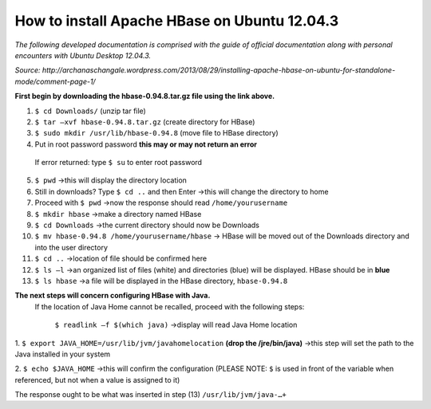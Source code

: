 How to install Apache HBase on Ubuntu 12.04.3
-----------------------------------------------------------
*The following developed documentation is comprised with the guide
of official documentation along with personal encounters with Ubuntu Desktop 12.04.3.*

*Source: http://archanaschangale.wordpress.com/2013/08/29/installing-apache-hbase-on-ubuntu-for-standalone-mode/comment-page-1/*

**First begin by downloading the hbase-0.94.8.tar.gz file using the link above.**

1.	``$ cd Downloads/`` (unzip tar file)
2.	``$ tar –xvf hbase-0.94.8.tar.gz`` (create directory for HBase)
3.	``$ sudo mkdir /usr/lib/hbase-0.94.8`` (move file to HBase directory)
4.	Put in root password password  **this may or may not return an error**
  If error returned: type ``$ su`` to enter root password
5.	``$ pwd`` →this will display the directory location

6. Still in downloads? Type ``$ cd ..`` and then Enter →this will change the directory to home

7. Proceed with ``$ pwd`` →now the response should read ``/home/yourusername`` 

8.	``$ mkdir hbase`` →make a directory named HBase

9.	``$ cd Downloads`` →the current directory should now be Downloads 

10.	``$ mv hbase-0.94.8 /home/yourusername/hbase`` → HBase will be moved out of the Downloads directory and into the user directory 

11.	``$ cd ..`` →location of file should be confirmed here 

12.	``$ ls –l`` →an organized list of files (white) and directories (blue) will be displayed. HBase should be in **blue** 

13.	``$ ls hbase`` →a file will be displayed in the HBase directory, ``hbase-0.94.8``

**The next steps will concern configuring HBase with Java.**
 If the location of Java Home cannot be recalled, proceed with the following steps:

  ``$ readlink –f $(which java)`` →display will read Java Home location

1.	``$ export JAVA_HOME=/usr/lib/jvm/javahomelocation`` **(drop the /jre/bin/java)** →this step will set the path to the
Java installed in your system 

2.	``$ echo $JAVA_HOME`` →this will confirm the configuration (PLEASE NOTE: ``$`` is used in front of the variable when
referenced, but not when a value is assigned to it) 

The response ought to be what was inserted in step (13) ``/usr/lib/jvm/java-…+``
